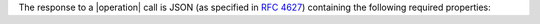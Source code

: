 
The response to a |operation| call is JSON (as specified in :rfc:`4627`) containing the following required properties:
